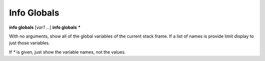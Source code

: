 .. index:: info; globals
.. _info_globals:

Info Globals
------------

**info globals** [*var1 ...*]
**info globals** **\***

With no arguments, show all of the global variables of the current stack
frame. If a list of names is provide limit display to just those
variables.

If `*` is given, just show the variable names, not the values.

.. seealso::

   :ref:`info locals <info_locals>`, :ref:`info args <info_args>`,
   :ref:`info frame <info_frame>`
